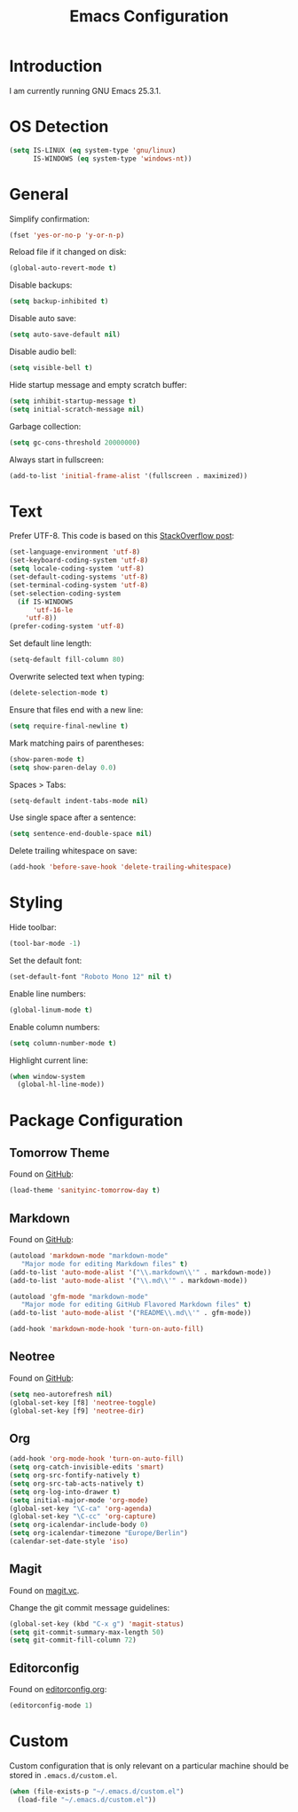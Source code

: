 #+TITLE: Emacs Configuration
#+STARTUP: content

* Introduction

I am currently running GNU Emacs 25.3.1.

* OS Detection

#+BEGIN_SRC emacs-lisp
(setq IS-LINUX (eq system-type 'gnu/linux)
      IS-WINDOWS (eq system-type 'windows-nt))
#+END_SRC

* General

Simplify confirmation:

#+BEGIN_SRC emacs-lisp
(fset 'yes-or-no-p 'y-or-n-p)
#+END_SRC

Reload file if it changed on disk:

#+BEGIN_SRC emacs-lisp
(global-auto-revert-mode t)
#+END_SRC

Disable backups:

#+BEGIN_SRC emacs-lisp
(setq backup-inhibited t)
#+END_SRC

Disable auto save:

#+BEGIN_SRC emacs-lisp
(setq auto-save-default nil)
#+END_SRC

Disable audio bell:

#+BEGIN_SRC emacs-lisp
(setq visible-bell t)
#+END_SRC

Hide startup message and empty scratch buffer:

#+BEGIN_SRC emacs-lisp
(setq inhibit-startup-message t)
(setq initial-scratch-message nil)
#+END_SRC

Garbage collection:

#+BEGIN_SRC emacs-lisp
(setq gc-cons-threshold 20000000)
#+END_SRC

Always start in fullscreen:

#+BEGIN_SRC emacs-lisp
(add-to-list 'initial-frame-alist '(fullscreen . maximized))
#+END_SRC

* Text

Prefer UTF-8. This code is based on this [[https://rufflewind.com/2014-07-20/pasting-unicode-in-emacs-on-windows][StackOverflow post]]:

#+BEGIN_SRC emacs-lisp
(set-language-environment 'utf-8)
(set-keyboard-coding-system 'utf-8)
(setq locale-coding-system 'utf-8)
(set-default-coding-systems 'utf-8)
(set-terminal-coding-system 'utf-8)
(set-selection-coding-system
  (if IS-WINDOWS
      'utf-16-le
    'utf-8))
(prefer-coding-system 'utf-8)
#+END_SRC

Set default line length:

#+BEGIN_SRC emacs-lisp
(setq-default fill-column 80)
#+END_SRC

Overwrite selected text when typing:

#+BEGIN_SRC emacs-lisp
(delete-selection-mode t)
#+END_SRC

Ensure that files end with a new line:

#+BEGIN_SRC emacs-lisp
(setq require-final-newline t)
#+END_SRC

Mark matching pairs of parentheses:

#+BEGIN_SRC emacs-lisp
(show-paren-mode t)
(setq show-paren-delay 0.0)
#+END_SRC

Spaces > Tabs:

#+BEGIN_SRC emacs-lisp
(setq-default indent-tabs-mode nil)
#+END_SRC

Use single space after a sentence:

#+BEGIN_SRC emacs-lisp
(setq sentence-end-double-space nil)
#+END_SRC

Delete trailing whitespace on save:

#+BEGIN_SRC emacs-lisp
(add-hook 'before-save-hook 'delete-trailing-whitespace)
#+END_SRC

* Styling

Hide toolbar:

#+BEGIN_SRC emacs-lisp
(tool-bar-mode -1)
#+END_SRC

Set the default font:

#+BEGIN_SRC emacs-lisp
(set-default-font "Roboto Mono 12" nil t)
#+END_SRC

Enable line numbers:

#+BEGIN_SRC emacs-lisp
(global-linum-mode t)
#+END_SRC

Enable column numbers:

#+BEGIN_SRC emacs-lisp
(setq column-number-mode t)
#+END_SRC

Highlight current line:

#+BEGIN_SRC emacs-lisp
(when window-system
  (global-hl-line-mode))
#+END_SRC

* Package Configuration

** Tomorrow Theme

Found on [[https://github.com/purcell/color-theme-sanityinc-tomorrow][GitHub]]:

#+BEGIN_SRC emacs-lisp
(load-theme 'sanityinc-tomorrow-day t)
#+END_SRC

** Markdown

Found on [[https://github.com/jrblevin/markdown-mode][GitHub]]:

#+BEGIN_SRC emacs-lisp
(autoload 'markdown-mode "markdown-mode"
   "Major mode for editing Markdown files" t)
(add-to-list 'auto-mode-alist '("\\.markdown\\'" . markdown-mode))
(add-to-list 'auto-mode-alist '("\\.md\\'" . markdown-mode))

(autoload 'gfm-mode "markdown-mode"
   "Major mode for editing GitHub Flavored Markdown files" t)
(add-to-list 'auto-mode-alist '("README\\.md\\'" . gfm-mode))

(add-hook 'markdown-mode-hook 'turn-on-auto-fill)
#+END_SRC

** Neotree

Found on [[https://github.com/jaypei/emacs-neotree][GitHub]]:

#+BEGIN_SRC emacs-lisp
(setq neo-autorefresh nil)
(global-set-key [f8] 'neotree-toggle)
(global-set-key [f9] 'neotree-dir)
#+END_SRC

** Org

#+BEGIN_SRC emacs-lisp
(add-hook 'org-mode-hook 'turn-on-auto-fill)
(setq org-catch-invisible-edits 'smart)
(setq org-src-fontify-natively t)
(setq org-src-tab-acts-natively t)
(setq org-log-into-drawer t)
(setq initial-major-mode 'org-mode)
(global-set-key "\C-ca" 'org-agenda)
(global-set-key "\C-cc" 'org-capture)
(setq org-icalendar-include-body 0)
(setq org-icalendar-timezone "Europe/Berlin")
(calendar-set-date-style 'iso)
#+END_SRC

** Magit

Found on [[https://magit.vc/][magit.vc]].

Change the git commit message guidelines:

#+BEGIN_SRC emacs-lisp
(global-set-key (kbd "C-x g") 'magit-status)
(setq git-commit-summary-max-length 50)
(setq git-commit-fill-column 72)
#+END_SRC

** Editorconfig

Found on [[https://editorconfig.org/][editorconfig.org]]:

#+BEGIN_SRC emacs-lisp
(editorconfig-mode 1)
#+END_SRC

* Custom

Custom configuration that is only relevant on a particular machine should be
stored in ~.emacs.d/custom.el~.

#+BEGIN_SRC emacs-lisp
(when (file-exists-p "~/.emacs.d/custom.el")
  (load-file "~/.emacs.d/custom.el"))
#+END_SRC
